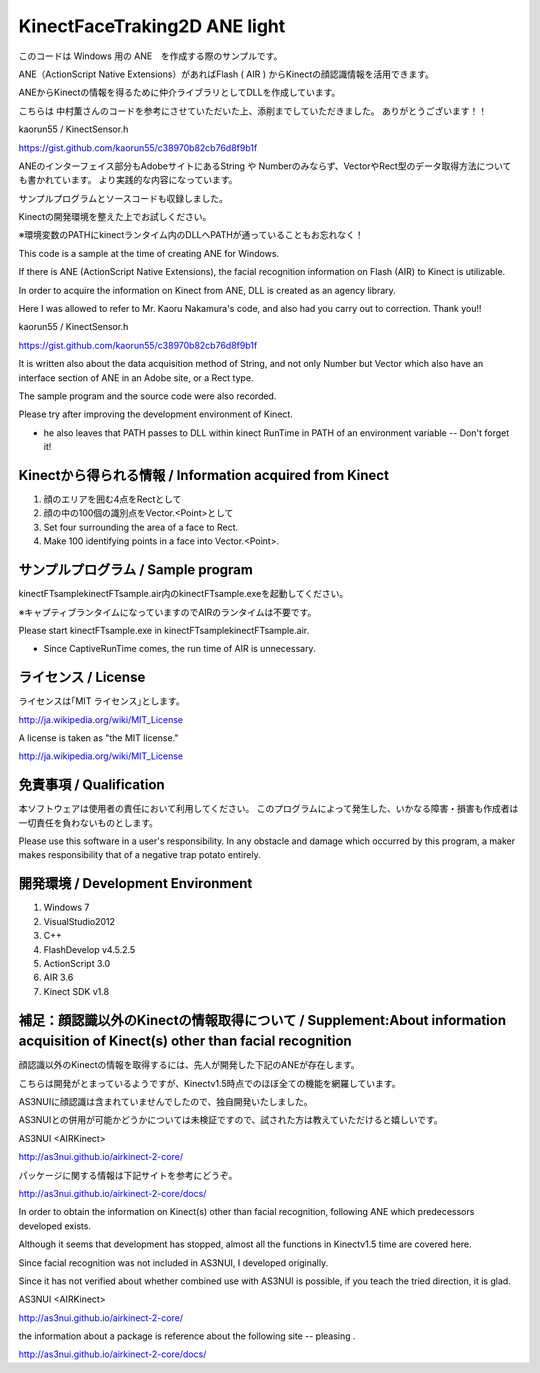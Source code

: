 KinectFaceTraking2D ANE light
================================================

このコードは Windows 用の ANE　を作成する際のサンプルです。

ANE（ActionScript Native Extensions）があればFlash ( AIR ) からKinectの顔認識情報を活用できます。

ANEからKinectの情報を得るために仲介ライブラリとしてDLLを作成しています。

こちらは 中村薫さんのコードを参考にさせていただいた上、添削までしていただきました。
ありがとうございます！！

kaorun55 / KinectSensor.h

https://gist.github.com/kaorun55/c38970b82cb76d8f9b1f


ANEのインターフェイス部分もAdobeサイトにあるString や Numberのみならず、VectorやRect型のデータ取得方法についても書かれています。
より実践的な内容になっています。

サンプルプログラムとソースコードも収録しました。

Kinectの開発環境を整えた上でお試しください。

※環境変数のPATHにkinectランタイム内のDLLへPATHが通っていることもお忘れなく！


This code is a sample at the time of creating ANE for Windows. 

If there is ANE (ActionScript Native Extensions), the facial recognition information on Flash (AIR) to Kinect is utilizable. 

In order to acquire the information on Kinect from ANE, DLL is created as an agency library. 

Here I was allowed to refer to Mr. Kaoru Nakamura's code, and also had you carry out to correction. 
Thank you!! 

kaorun55 / KinectSensor.h

https://gist.github.com/kaorun55/c38970b82cb76d8f9b1f


It is written also about the data acquisition method of String, and not only Number but Vector which also have an interface section of ANE in an Adobe site, or a Rect type. 

The sample program and the source code were also recorded. 

Please try after improving the development environment of Kinect. 

* he also leaves that PATH passes to DLL within kinect RunTime in PATH of an environment variable -- Don't forget it! 



Kinectから得られる情報 / Information acquired from Kinect
--------------
#. 顔のエリアを囲む4点をRectとして
#. 顔の中の100個の識別点をVector.<Point>として


#. Set four surrounding the area of a face to Rect.
#. Make 100 identifying points in a face into Vector.<Point>. 



サンプルプログラム / Sample program
--------------
kinectFTsample\kinectFTsample.air内のkinectFTsample.exeを起動してください。

※キャプティブランタイムになっていますのでAIRのランタイムは不要です。


Please start kinectFTsample.exe in kinectFTsample\kinectFTsample.air. 

* Since CaptiveRunTime comes, the run time of AIR is unnecessary. 



ライセンス / License
--------------
ライセンスは｢MIT ライセンス｣とします。

http://ja.wikipedia.org/wiki/MIT_License


A license is taken as "the MIT license."
 
http://ja.wikipedia.org/wiki/MIT_License



免責事項 / Qualification
--------------
本ソフトウェアは使用者の責任において利用してください。
このプログラムによって発生した、いかなる障害・損害も作成者は一切責任を負わないものとします。


Please use this software in a user's responsibility. 
In any obstacle and damage which occurred by this program, a maker makes responsibility that of a negative trap potato entirely. 



開発環境 / Development Environment
---------------
#. Windows 7
#. VisualStudio2012
#. C++
#. FlashDevelop v4.5.2.5
#. ActionScript 3.0 
#. AIR 3.6
#. Kinect SDK v1.8



補足：顔認識以外のKinectの情報取得について / Supplement:About information acquisition of Kinect(s) other than facial recognition 
---------------
顔認識以外のKinectの情報を取得するには、先人が開発した下記のANEが存在します。

こちらは開発がとまっているようですが、Kinectv1.5時点でのほぼ全ての機能を網羅しています。

AS3NUIに顔認識は含まれていませんでしたので、独自開発いたしました。

AS3NUIとの併用が可能かどうかについては未検証ですので、試された方は教えていただけると嬉しいです。

AS3NUI <AIRKinect>

http://as3nui.github.io/airkinect-2-core/

パッケージに関する情報は下記サイトを参考にどうぞ。

http://as3nui.github.io/airkinect-2-core/docs/


In order to obtain the information on Kinect(s) other than facial recognition, following ANE which predecessors developed exists. 

Although it seems that development has stopped, almost all the functions in Kinectv1.5 time are covered here. 

Since facial recognition was not included in AS3NUI, I developed originally. 

Since it has not verified about whether combined use with AS3NUI is possible, if you teach the tried direction, it is glad. 

AS3NUI <AIRKinect>

http://as3nui.github.io/airkinect-2-core/

the information about a package is reference about the following site -- pleasing . 

http://as3nui.github.io/airkinect-2-core/docs/